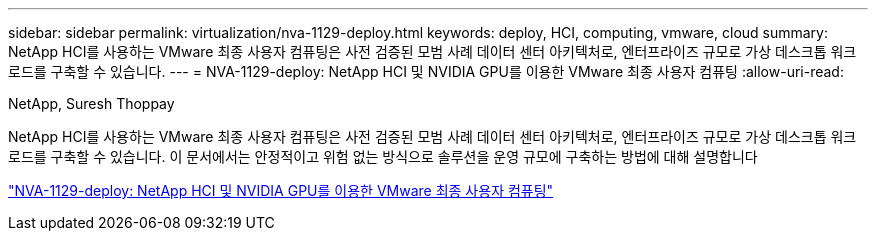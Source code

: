 ---
sidebar: sidebar 
permalink: virtualization/nva-1129-deploy.html 
keywords: deploy, HCI, computing, vmware, cloud 
summary: NetApp HCI를 사용하는 VMware 최종 사용자 컴퓨팅은 사전 검증된 모범 사례 데이터 센터 아키텍처로, 엔터프라이즈 규모로 가상 데스크톱 워크로드를 구축할 수 있습니다. 
---
= NVA-1129-deploy: NetApp HCI 및 NVIDIA GPU를 이용한 VMware 최종 사용자 컴퓨팅
:allow-uri-read: 


NetApp, Suresh Thoppay

[role="lead"]
NetApp HCI를 사용하는 VMware 최종 사용자 컴퓨팅은 사전 검증된 모범 사례 데이터 센터 아키텍처로, 엔터프라이즈 규모로 가상 데스크톱 워크로드를 구축할 수 있습니다. 이 문서에서는 안정적이고 위험 없는 방식으로 솔루션을 운영 규모에 구축하는 방법에 대해 설명합니다

link:https://www.netapp.com/pdf.html?item=/media/7124-nva-1129-deploy.pdf["NVA-1129-deploy: NetApp HCI 및 NVIDIA GPU를 이용한 VMware 최종 사용자 컴퓨팅"^]
